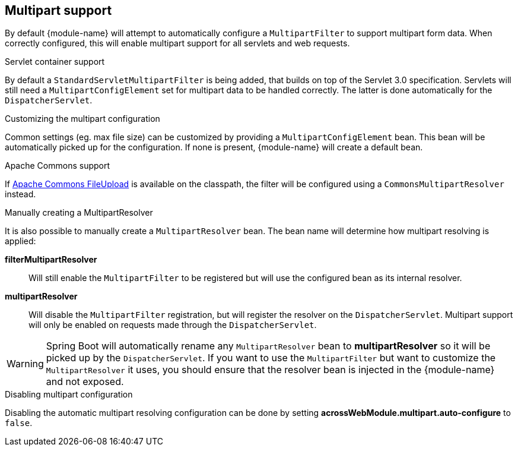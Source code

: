 [[multipart-config]]
== Multipart support
By default {module-name} will attempt to automatically configure a `MultipartFilter` to support multipart form data.
When correctly configured, this will enable multipart support for all servlets and web requests.

.Servlet container support
By default a `StandardServletMultipartFilter` is being added, that builds on top of the Servlet 3.0 specification.
Servlets will still need a `MultipartConfigElement` set for multipart data to be handled correctly.
The latter is done automatically for the `DispatcherServlet`.

.Customizing the multipart configuration
Common settings (eg. max file size) can be customized by providing a `MultipartConfigElement` bean.
This bean will be automatically picked up for the configuration.
If none is present, {module-name} will create a default bean.

.Apache Commons support
If <<commons-fileupload-url,Apache Commons FileUpload>> is available on the classpath, the filter will be configured using a `CommonsMultipartResolver` instead.

.Manually creating a MultipartResolver
It is also possible to manually create a `MultipartResolver` bean.
The bean name will determine how multipart resolving is applied:

*filterMultipartResolver*::
Will still enable the `MultipartFilter` to be registered but will use the configured bean as its internal resolver.

*multipartResolver*::
Will disable the `MultipartFilter` registration, but will register the resolver on the `DispatcherServlet`.
Multipart support will only be enabled on requests made through the `DispatcherServlet`.

WARNING: Spring Boot will automatically rename any `MultipartResolver` bean to *multipartResolver* so it will be picked up by the `DispatcherServlet`.
If you want to use the `MultipartFilter` but want to customize the `MultipartResolver` it uses, you should ensure that the resolver bean is injected in the {module-name} and not exposed.

.Disabling multipart configuration
Disabling the automatic multipart resolving configuration can be done by setting *acrossWebModule.multipart.auto-configure* to `false`.

